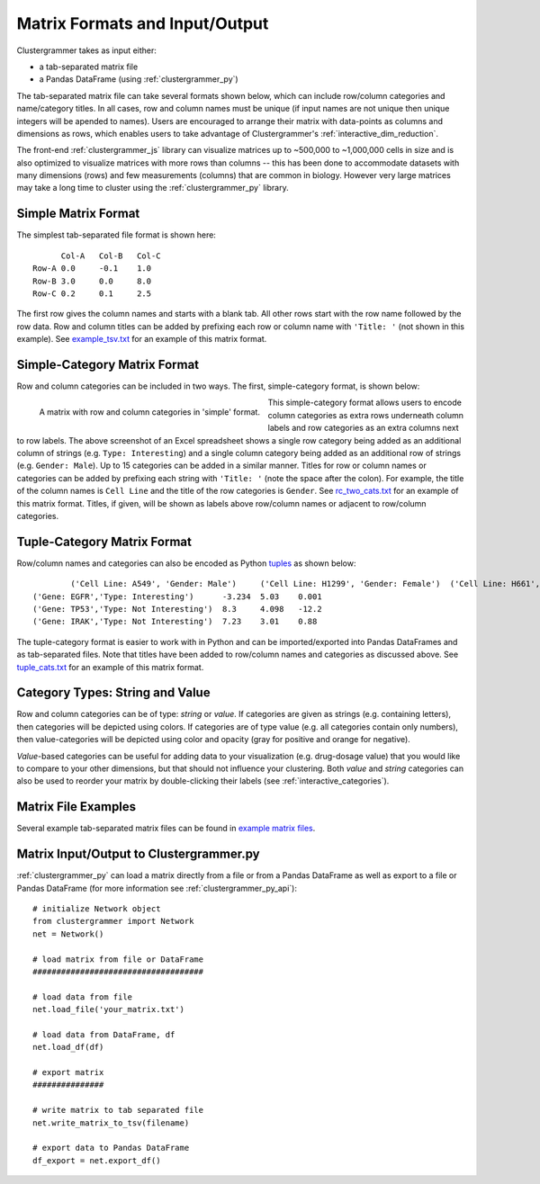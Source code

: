 .. _matrix_format_io:

Matrix Formats and Input/Output
-------------------------------
Clustergrammer takes as input either:

- a tab-separated matrix file
- a Pandas DataFrame (using :ref:`clustergrammer_py`)

The tab-separated matrix file can take several formats shown below, which can include row/column categories and name/category titles. In all cases, row and column names must be unique (if input names are not unique then unique integers will be apended to names). Users are encouraged to arrange their matrix with data-points as columns and dimensions as rows, which enables users to take advantage of Clustergrammer's :ref:`interactive_dim_reduction`.

The front-end :ref:`clustergrammer_js` library can visualize matrices up to ~500,000 to ~1,000,000 cells in size and is also optimized to visualize matrices with more rows than columns -- this has been done to accommodate datasets with many dimensions (rows) and few measurements (columns) that are common in biology. However very large matrices may take a long time to cluster using the :ref:`clustergrammer_py` library.


Simple Matrix Format
====================
The simplest tab-separated file format is shown here:
::

  	Col-A	Col-B	Col-C
  Row-A	0.0	-0.1	1.0
  Row-B	3.0	0.0	8.0
  Row-C	0.2	0.1	2.5

The first row gives the column names and starts with a blank tab. All other rows start with the row name followed by the row data. Row and column titles can be added by prefixing each row or column name with ``'Title: '`` (not shown in this example). See `example_tsv.txt`_ for an example of this matrix format.

Simple-Category Matrix Format
=============================
Row and column categories can be included in two ways. The first, simple-category format, is shown below:

.. figure:: _static/cat_tsv.png
	:width: 700px
	:align: left
	:alt: Simple Matrix-Category Format

	A matrix with row and column categories in 'simple' format.

This simple-category format allows users to encode column categories as extra rows underneath column labels and row categories as an extra columns next to row labels. The above screenshot of an Excel spreadsheet shows a single row category being added as an additional column of strings (e.g. ``Type: Interesting``) and a single column category being added as an additional row of strings (e.g. ``Gender: Male``). Up to 15 categories can be added in a similar manner. Titles for row or column names or categories can be added by prefixing each string with ``'Title: '`` (note the space after the colon). For example, the title of the column names is ``Cell Line`` and the title of the row categories is ``Gender``. See `rc_two_cats.txt`_ for an example of this matrix format. Titles, if given, will be shown as labels above row/column names or adjacent to row/column categories.

Tuple-Category Matrix Format
============================
Row/column names and categories can also be encoded as Python `tuples`_ as shown below:

::

		('Cell Line: A549', 'Gender: Male')	('Cell Line: H1299', 'Gender: Female')	('Cell Line: H661', 'Gender: Female')
	('Gene: EGFR','Type: Interesting')	-3.234	5.03	0.001
	('Gene: TP53','Type: Not Interesting')	8.3	4.098	-12.2
	('Gene: IRAK','Type: Not Interesting')	7.23	3.01	0.88

The tuple-category format is easier to work with in Python and can be imported/exported into Pandas DataFrames and as tab-separated files. Note that titles have been added to row/column names and categories as discussed above. See `tuple_cats.txt`_ for an example of this matrix format.

Category Types: String and Value
================================
Row and column categories can be of type: *string* or *value*. If categories are given as strings (e.g. containing letters), then categories will be depicted using colors. If categories are of type value (e.g. all categories contain only numbers), then value-categories will be depicted using color and opacity (gray for positive and orange for negative).

*Value*-based categories can be useful for adding data to your visualization (e.g. drug-dosage value) that you would like to compare to your other dimensions, but that should not influence your clustering. Both *value* and *string* categories can also be used to reorder your matrix by double-clicking their labels (see :ref:`interactive_categories`).

Matrix File Examples
====================
Several example tab-separated matrix files can be found in `example matrix files`_.

Matrix Input/Output to Clustergrammer.py
============================================
:ref:`clustergrammer_py` can load a matrix directly from a file or from a Pandas DataFrame as well as export to a file or Pandas DataFrame (for more information see :ref:`clustergrammer_py_api`):
::

	# initialize Network object
	from clustergrammer import Network
	net = Network()

	# load matrix from file or DataFrame
	####################################

	# load data from file
	net.load_file('your_matrix.txt')

	# load data from DataFrame, df
	net.load_df(df)

	# export matrix
	###############

	# write matrix to tab separated file
	net.write_matrix_to_tsv(filename)

	# export data to Pandas DataFrame
	df_export = net.export_df()


.. _`example matrix files`: https://github.com/MaayanLab/clustergrammer/tree/master/txt
.. _`example_tsv.txt`: https://github.com/MaayanLab/clustergrammer/blob/master/txt/example_tsv.txt
.. _`rc_two_cats.txt`: https://github.com/MaayanLab/clustergrammer/blob/master/txt/rc_two_cats.txt
.. _`tuple_cats.txt`: https://github.com/MaayanLab/clustergrammer/blob/master/txt/tuple_cats.txt
.. _`tuples`: https://docs.python.org/3/tutorial/datastructures.html